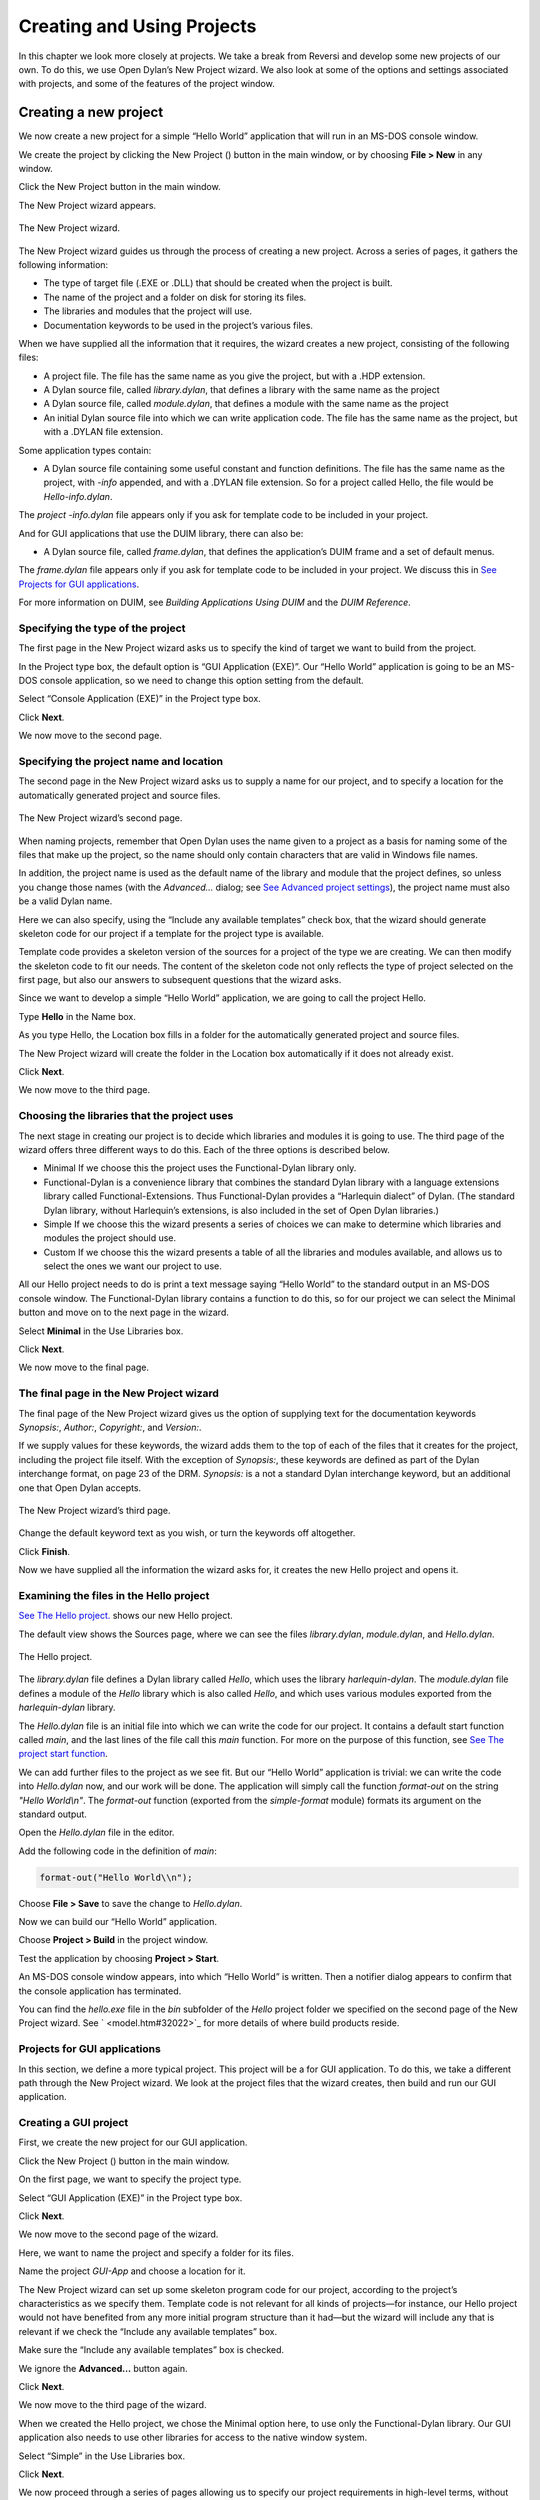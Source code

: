 ***************************
Creating and Using Projects
***************************

In this chapter we look more closely at projects. We take a break from
Reversi and develop some new projects of our own. To do this, we use
Open Dylan’s New Project wizard. We also look at some of the
options and settings associated with projects, and some of the features
of the project window.

Creating a new project
======================

We now create a new project for a simple “Hello World” application that
will run in an MS-DOS console window.

We create the project by clicking the New Project (|image0|) button in
the main window, or by choosing **File > New** in any window.

Click the New Project button in the main window.

The New Project wizard appears.

.. figure:: ../images/pwiz.png
   :align: center

   The New Project wizard.

The New Project wizard guides us through the process of creating a new
project. Across a series of pages, it gathers the following information:

-  The type of target file (.EXE or .DLL) that should be created when
   the project is built.
-  The name of the project and a folder on disk for storing its files.
-  The libraries and modules that the project will use.
-  Documentation keywords to be used in the project’s various files.

When we have supplied all the information that it requires, the wizard
creates a new project, consisting of the following files:

-  A project file. The file has the same name as you give the project,
   but with a .HDP extension.
-  A Dylan source file, called *library.dylan*, that defines a library
   with the same name as the project
-  A Dylan source file, called *module.dylan*, that defines a module
   with the same name as the project
-  An initial Dylan source file into which we can write application
   code. The file has the same name as the project, but with a .DYLAN
   file extension.

Some application types contain:

-  A Dylan source file containing some useful constant and function
   definitions. The file has the same name as the project, with *-info*
   appended, and with a .DYLAN file extension. So for a project called
   Hello, the file would be *Hello-info.dylan*.

The *project* *-info.dylan* file appears only if you ask for template
code to be included in your project.

And for GUI applications that use the DUIM library, there can also be:

-  A Dylan source file, called *frame.dylan*, that defines the
   application’s DUIM frame and a set of default menus.

The *frame.dylan* file appears only if you ask for template code to be
included in your project. We discuss this in `See Projects for GUI
applications <projects.htm#35998>`_.

For more information on DUIM, see *Building Applications Using DUIM* and
the *DUIM Reference*.

Specifying the type of the project
----------------------------------

The first page in the New Project wizard asks us to specify the kind of
target we want to build from the project.

In the Project type box, the default option is “GUI Application (EXE)”.
Our “Hello World” application is going to be an MS-DOS console
application, so we need to change this option setting from the default.

Select “Console Application (EXE)” in the Project type box.

Click **Next**.

We now move to the second page.

Specifying the project name and location
----------------------------------------

The second page in the New Project wizard asks us to supply a name for
our project, and to specify a location for the automatically generated
project and source files.

.. figure:: ../images/pwiz2.png
   :align: center

   The New Project wizard’s second page.

When naming projects, remember that Open Dylan uses the name given
to a project as a basis for naming some of the files that make up the
project, so the name should only contain characters that are valid in
Windows file names.

In addition, the project name is used as the default name of the library
and module that the project defines, so unless you change those names
(with the *Advanced…* dialog; see `See Advanced project
settings <projects.htm#15433>`_), the project name must also be a valid
Dylan name.

Here we can also specify, using the “Include any available templates”
check box, that the wizard should generate skeleton code for our project
if a template for the project type is available.

Template code provides a skeleton version of the sources for a project
of the type we are creating. We can then modify the skeleton code to fit
our needs. The content of the skeleton code not only reflects the type
of project selected on the first page, but also our answers to
subsequent questions that the wizard asks.

Since we want to develop a simple “Hello World” application, we are
going to call the project Hello.

Type **Hello** in the Name box.

As you type Hello, the Location box fills in a folder for the
automatically generated project and source files.

The New Project wizard will create the folder in the Location box
automatically if it does not already exist.

Click **Next**.

We now move to the third page.

Choosing the libraries that the project uses
--------------------------------------------

The next stage in creating our project is to decide which libraries and
modules it is going to use. The third page of the wizard offers three
different ways to do this. Each of the three options is described below.

-  Minimal If we choose this the project uses the Functional-Dylan
   library only.
-  Functional-Dylan is a convenience library that combines the standard
   Dylan library with a language extensions library called
   Functional-Extensions. Thus Functional-Dylan provides a “Harlequin
   dialect” of Dylan. (The standard Dylan library, without Harlequin’s
   extensions, is also included in the set of Open Dylan
   libraries.)
-  Simple If we choose this the wizard presents a series of choices we
   can make to determine which libraries and modules the project should
   use.
-  Custom If we choose this the wizard presents a table of all the
   libraries and modules available, and allows us to select the ones we
   want our project to use.

All our Hello project needs to do is print a text message saying “Hello
World” to the standard output in an MS-DOS console window. The
Functional-Dylan library contains a function to do this, so for our
project we can select the Minimal button and move on to the next page in
the wizard.

Select **Minimal** in the Use Libraries box.

Click **Next**.

We now move to the final page.

The final page in the New Project wizard
----------------------------------------

The final page of the New Project wizard gives us the option of
supplying text for the documentation keywords *Synopsis:*, *Author:*,
*Copyright:*, and *Version:*.

If we supply values for these keywords, the wizard adds them to the top
of each of the files that it creates for the project, including the
project file itself. With the exception of *Synopsis:*, these keywords
are defined as part of the Dylan interchange format, on page 23 of the
DRM. *Synopsis:* is a not a standard Dylan interchange keyword, but an
additional one that Open Dylan accepts.

.. figure:: ../images/pwiz3.png
   :align: center

   The New Project wizard’s third page.

Change the default keyword text as you wish, or turn the keywords off
altogether.

Click **Finish**.

Now we have supplied all the information the wizard asks for, it creates
the new Hello project and opens it.

Examining the files in the Hello project
----------------------------------------

`See The Hello project. <projects.htm#38662>`_ shows our new Hello
project.

The default view shows the Sources page, where we can see the files
*library.dylan*, *module.dylan*, and *Hello.dylan*.

.. figure:: ../images/hellopr.png
   :align: center

   The Hello project.

The *library.dylan* file defines a Dylan library called *Hello*, which
uses the library *harlequin-dylan*. The *module.dylan* file defines a
module of the *Hello* library which is also called *Hello*, and which
uses various modules exported from the *harlequin-dylan* library.

The *Hello.dylan* file is an initial file into which we can write the
code for our project. It contains a default start function called *main*,
and the last lines of the file call this *main* function. For more on
the purpose of this function, see `See The project start
function <projects.htm#25954>`_.

We can add further files to the project as we see fit. But our “Hello
World” application is trivial: we can write the code into *Hello.dylan*
now, and our work will be done. The application will simply call the
function *format-out* on the string *"Hello World\\n"*. The
*format-out* function (exported from the *simple-format* module) formats
its argument on the standard output.

Open the *Hello.dylan* file in the editor.

Add the following code in the definition of *main*:

.. code-block:: dylan

    format-out("Hello World\\n");

Choose **File > Save** to save the change to *Hello.dylan*.

Now we can build our “Hello World” application.

Choose **Project > Build** in the project window.

Test the application by choosing **Project > Start**.

An MS-DOS console window appears, into which “Hello World” is written.
Then a notifier dialog appears to confirm that the console application
has terminated.

You can find the *hello.exe* file in the *bin* subfolder of the *Hello*
project folder we specified on the second page of the New Project
wizard. See ` <model.htm#32022>`_ for more details of where build
products reside.

Projects for GUI applications
-----------------------------

In this section, we define a more typical project. This project will be
a for GUI application. To do this, we take a different path through the
New Project wizard. We look at the project files that the wizard
creates, then build and run our GUI application.

Creating a GUI project
----------------------

First, we create the new project for our GUI application.

Click the New Project (|image1|) button in the main window.

On the first page, we want to specify the project type.

Select “GUI Application (EXE)” in the Project type box.

Click **Next**.

We now move to the second page of the wizard.

Here, we want to name the project and specify a folder for its files.

Name the project *GUI-App* and choose a location for it.

The New Project wizard can set up some skeleton program code for our
project, according to the project’s characteristics as we specify them.
Template code is not relevant for all kinds of projects—for instance,
our Hello project would not have benefited from any more initial program
structure than it had—but the wizard will include any that is relevant
if we check the “Include any available templates” box.

Make sure the “Include any available templates” box is checked.

We ignore the **Advanced…** button again.

Click **Next**.

We now move to the third page of the wizard.

When we created the Hello project, we chose the Minimal option here, to
use only the Functional-Dylan library. Our GUI application also needs to
use other libraries for access to the native window system.

Select “Simple” in the Use Libraries box.

Click **Next**.

We now proceed through a series of pages allowing us to specify our
project requirements in high-level terms, without knowing the names of
specific Open Dylan API libraries.

The wizard will make our project’s library definition use the right
libraries and modules to do what we ask on these pages, and will include
suitable template code in the project sources. Thus the Simple option is
a useful way to create projects until you are more familiar with the
libraries that Open Dylan offers.

On the first page we can specify the what I/O and system support we want
in our project. For each option, the wizard shows which libraries the
project will use.

Leave the default settings on this page as they are, and click **Next**.

The next page is for specifying GUI support details. Here, we can decide
whether we want to do the window programming for the application by
using DUIM, Open Dylan’s high-level GUI toolkit, or by using the
Win32 API libraries described in the *C FFI and Win32* library
reference. We want to use DUIM in this project.

Select “Dylan User Interface Manager (DUIM)”.

Click **Next**.

Now the wizard offers different pages, which we don't explain here.
We will keep clicking *Next* until we get to the last page of the wizard.
This is the page for specifying source file headers, as we saw in `See
The final page in the New Project wizard <projects.htm#27318>`_.

Click **Next** until the last page of the wizard appears.

If you made any changes to this page last time, they will have been
preserved. Whenever you click **Finish**, the wizard saves all these
headers (except *Synopsis:* ) and some other details, and reinstates
them next time you create a project. See `See Saving settings in the New
Project wizard <projects.htm#23000>`_ for a list of the details that the
wizard saves.

Make any changes you want to here, and then click **Finish**.

The wizard creates the new GUI-App project and opens it.

Examining and building the new GUI project
------------------------------------------

Now, we examine the template code that the wizard has set up for us in
the GUI-App project sources.

The GUI-App project contains the same basic set of files as Hello. There
is a *library.dylan* file, a *module.dylan* file, and a *GUI-App.dylan*
file. In addition, there is a *GUI-App-info.dylan* file and a
*frame.dylan* file.

The *GUI-App-info.dylan* file appears whenever you choose “GUI
Application (EXE)” as the target type on the first page of the wizard.
It contains some simple code that you might want to use for identifying
your application and its version number.

The *frame.dylan* file defines a DUIM frame for the application and a
set of default menus. Frames are DUIM’s way of representing application
windows. More knowledge of DUIM is necessary to understand the code in
*frame.dylan* properly, but we can start by seeing what the code
actually does when we build the project. All projects including template
code can be built without requiring any further work.

Choose **Project > Build** in the GUI-App project window.

Choose **Application > Start**.

An application window appears.

.. figure:: ../images/gui-app.png
   :align: center

   The GUI-App skeleton application.

We can see from the window that the template code creates a skeleton
application with File, Edit, and Help menus. There is even some
functionality attached to the basic application. If we choose **File >
New**, an editor pane is initialized, into which we can type. The other
**File** and **Edit** menu commands have their standard effects. The **Help >
About** command uses some of the constants from *GUI-App-info.dylan* to
identify the application as “GUI-App Version 1.0”.

Creating a project using the Custom library option
==================================================

The New Project wizard’s Use Libraries page has a Custom option which
allows complete control over the libraries and modules a project will
use. This section explains how to choose libraries and modules using
this option.

After selecting Custom and clicking *Next*, the wizard shows a page
with three list panes. We can make selections from each list pane.

At first, the only list enabled is the Choose Library Groups list.
Because there are many libraries available in Open Dylan, the
wizard puts libraries into groups according to their functionality. We
can select a group to see the list of libraries it contains, and then
choose a library from the list. When we select a group, the wizard
displays the library list in the second pane.

Libraries are grouped by functionality in a fairly broad fashion, so
some libraries appear in more than one group because they fit more than
one description. For instance, the C-FFI library appears in both the
“Interoperability” group and the “Win32” group.

Notice the check next to “Core”, indicating that “Core” is the only
group from which a library or libraries will be used by default. Note
that when using Custom library selection to create a project with any
GUI or OLE features, you must explicitly specify the GUI and OLE
libraries you wish to use.

If we select “Core”, we can see which libraries from that group would be
used in a default project.

Select “Core” in the Library Group list.

.. figure:: ../images/p2frag2-0.png
   :align: center

   Functional-Dylan is the default library for use in new projects.

So, by default, a project would use the library Functional-Dylan. (Note
that `See Functional-Dylan is the default library for use in new
projects. Your copy of Open Dylan may have more library groups.

If we now select Functional-Dylan in the Library list, we can see which
modules from the Functional-Dylan library a default project would
include.

Select “Functional-Dylan” in the Library list.

.. figure:: ../images/p2frag2_2-0.png
   :align: center

   Default modules from Functional-Dylan for use in new projects.

Although the list shows that the Dylan and Functional-Extensions modules
are not used, they are actually used indirectly, since the
Functional-Dylan module is simply a repackaging of those two modules.

Remember that, in Dylan, the library is the unit of compilation, and
modules are simply interfaces to functionality within a library. By
deciding not to use a particular exported module, you will import fewer
interfaces into your application, but the delivered application will not
be any smaller on disk, or in memory when it is running.

Saving settings in the New Project wizard
=========================================

Whenever you click **Finish** on the last page of the New Project wizard,
the wizard stores some of the choices and text-field settings you made
so that they are available next time you create a project. The details
that are saved persistently are as follows.

-  The parent of the folder in the Location box.

The parent folder is saved in the expectation that you will want to
create several projects in sibling folders.

-  In the *Advanced…* dialog (see `See Advanced project
   settings <projects.htm#15433>`_), the contents of the Start Function
   box and the setting of Compilation Mode.
-  The setting of the “Include any available templates” check-box.

On the last wizard page:

-  The contents of the Source File Headers boxes, except for *Synopsis:*.

*Synopsis:* is not saved because it is likely to change with each new
project.

Nothing from the first page is saved.

Advanced project settings
=========================

The *Advanced...* button on the first page of the New Project wizard
leads to the Advanced Project Settings dialog. The dialog has five
sections.

The Library and Module Names section allows you to specify names for
your project’s main library and module. The default value in both cases
is the name of the project.

The remaining sections—Start Function, Version Information, Compilation
Mode, and Windows Subsystem—all control settings that you can both set
here and change after creating a project by choosing **Project >
Settings…**. See `See Project settings <projects.htm#32945>`_ for
details.

Adding, moving, and deleting project sources
============================================

In this section we discuss how to insert files into a project, how
re-order them, and how to delete them from the project.

Inserting files into a project
------------------------------

To insert a new file or subproject into a project, choose **Project >
Insert File...** in the project window. The project window prompts you
with the *Insert File into Project* dialog, through which you can find a
file to insert.

The file you choose will appear below the currently selected file in the
list, unless you insert a subproject (a .HDP file), which will appear at
the bottom of the list.

You can insert any file into a project; if the compiler does not know
what to do with it, it ignores it. For instance, you can insert .TXT
files into a project, and the compiler will skip over them.

When you have chosen your file, the project window places the file below
the file currently selected in the list.

If you have added a subproject (a .HDP file), remember that you still
need to edit the library and module definitions in your project to
import from the new subproject.

Moving the position of a file within a project
----------------------------------------------

To move a file to a new position in a project, select the file in the
Sources page and use **Project > Move File Up** and **Project > Move File
Down**.

Deleting files from a project
-----------------------------

To delete a file from a project, select the file in the Sources page and
choose **Project > Remove File**. You could also select **Edit > Cut**,
**Edit > Delete**, or the scissors toolbar icon.

Open Dylan asks you if you are sure you want to delete the file
from the project, because you cannot undo the operation. Note that the
file is not deleted from disk, just removed from the Sources list in the
project. You can always put it back with **Project > Insert File**.

.. note:: The project window’s Definitions page shows the definitions that
   were part of the project when it was last compiled. The list is taken
   from the current compiler database for the project. If you delete a
   source file from the project, the definitions from that file stay on the
   Definitions page until you rebuild the project, which causes the
   compiler database to be updated.

The project start function
==========================

The New Project wizard always adds a *start function* to the end of the
last file in the project.

The Dylan language does not require that a program define an explicit
start function, such as *main* in C or Java. However, when you are
debugging or interacting, Open Dylan finds it useful to know what
you consider to be your program’s start function. It allows the name of
your start function to be recorded in its project information. By
default, this name will be *main*, and corresponds to the *main*
function that the New Project creates by default in the *project-name*
*.dylan* file for all new projects. However, you are free to change the
name if you like—there is nothing special about it.

The *project-name* *.dylan* file for all new projects will contain a
definition of *main* and a call to it. Projects that include template
code will contain this definition of *main* :

.. code-block:: dylan

    define method main () => ()
      start-template()
    end method main;

Projects that do not include template code will contain this definition:

.. code-block:: dylan

    define method main () => ()
      // Your program starts here...
    end method main;

For both kinds of project, the *project-name* *.dylan* file will end
with this expression:

.. code-block:: dylan

    begin
      main();
    end;

The name of the Start Function is one of the project settings you can
change in the **Project > Settings…** dialog. It appears on the Debug page
in the Start Function section. The default name is *main*, but you can
change it to any valid Dylan name you like. If you do so, make sure to
replace the call to *main* with a call to your new start function. The
source file is not updated automatically.

Note that you can make the wizard use a different start function name in
new project files by changing the default setting in the Advanced
Project Settings dialog. Click **Advanced…** on the second wizard page to
produce the dialog. In this case, the generated project code will call
the correct new name without requiring you to make a change by hand.

The debugger uses the start function name to know where to pause a
program that you start up in interaction mode with **Application >
Interact** or the Interact (|image2|) toolbar button, or in debugging
mode with **Application > Debug**. When you start a program either way,
the debugger allows the program to execute normally, but sets a
breakpoint on the start function so that interaction or debugging begins
at a point where the entire program has already been initialized.

If no start function is nominated for a project, the program pauses
precisely before it exits but after everything in it has executed. This
is usually what we want for a DLL, but not for an application.

.. note:: To be sure that you can access all the definitions in your
   application when you start it up in interaction mode, the call to *main*
   must come after all the definitions in the project. Typically, this
   means the call must be the last expression in the last file listed in
   the project. Otherwise, the application will be paused before all its
   definitions have been initialized, and interactions involving its
   definitions could behave in unexpected ways. See ` <model.htm#10988>`_
   for more information on this topic.

Project settings
================

The **Project > Settings...** dialog allows you to set options for
compiling, linking, and debugging projects. There are separate pages for
each category, each described below.

Compile page
------------

The **Project > Settings…** dialog’s Compile page controls the compilation
mode setting for the current project. Any project can be compiled in one
of two modes: Interactive Development mode, and Production mode. See
` <model.htm#12475>`_ for details of the modes.

Link page
---------

The **Project > Settings…** dialog’s Link page controls whether a project
is linked as an executable or as a DLL, and what its name will be. It
also allows you to specify version information for the target, a base
address for it, and the Windows subsystem it runs in.

.. note:: The default linker used in Open Dylan is a GNU linker. If
   you own Microsoft Developer Studio, you can use the Microsoft linker
   instead. To change the default linker, go to the main window and choose
   **Options > Environment Options…**, then choose that dialog’s Build
   page.

Target File section of the Link page
------------------------------------

The **Project > Settings…** dialog’s Link page has a Target File section
that contains the name of the project target and the type of the target.
The default target name is derived from the name of the project. Note
that the name will always end in .EXE or .DLL according to the target
type, regardless of any extension you give to the target’s name.

Base Address section of the Link page
-------------------------------------

The **Project > Settings…** dialog’s Link page has a Base Address section
that allows you to specify a base address for your target file. This is
the address at which the target will be loaded into memory.

Windows 95, Windows 98, and Windows NT all provide a default base
address, one for EXEs and one for DLLs, and will also relocate the
target automatically if there is no room for it at that address. You can
provide a value in the Base Address if you would like the target to be
loaded at a particular location. The value should be specified in
hexadecimal, using Dylan’s *#x* prefix: for example, *#x1000000*.

Version Information section of the Link page
--------------------------------------------

The **Project > Settings…** dialog’s Link page has a Version Information
section that allows you to add major and minor version numbers to a DLL
or EXE. The values in this section are recorded in the DLL or EXE that
the project builds. Open Dylan uses them at compile time and run
time to determine if compatible versions of Dylan libraries are in use.
See ` <model.htm#14494>`_ for details.

Windows Subsystem section of the Link page
------------------------------------------

The **Project > Settings…** dialog’s Link page has a Win32 Subsystem
section that allows you to specify that the target should run in the
“Windows GUI” (WINDOWS) subsystem or the “Windows Console” (CONSOLE)
subsystem. You may wish to change this value if you change the code of a
console-mode project to make it create its own windows, or vice versa.

The default for a project created in the New Project wizard as a
“Console Application (EXE)” is to run in the Windows Console subsystem,
while the default for a project created as a “GUI Application (EXE)” is
to run in the “Windows GUI” (WINDOWS) subsystem.

Debug page
----------

The **Project > Settings…** dialog’s Debug page allows you to specify a
command line with which to execute the project target, and the start
function for the project.

The command line facility is especially useful for testing console
applications from within the development environment. If there are
values in the Command Line section of this dialog when you run a project
target with *Project > Start* (and similar commands), Open Dylan
uses them to execute the application. It creates a new process from the
executable named in the Executable field and passes it the arguments
from the Arguments field. Thus the values in these fields should form a
valid MS-DOS command line when concatenated.

See `See The project start function <projects.htm#25954>`_ for details
of the start function.

Another use of the Command Line section is to arrange to test and debug
DLLs and OLE components. See ` <debug.htm#13513>`_ for a description of
these debugging techniques.

Project files and LID files
===========================

Open Dylan’s project files can be exported in a portable library
interface format called LID (library interchange description). Harlequin
and other Dylan vendors have chosen LID as the standard interchange
format for Dylan libraries. LID files describe libraries in a flat ASCII
text format for ease of interchange between different Dylan systems. The
*Core Features and Mathematics* reference volume describes the LID
format. LID files must have the extension .LID.

Opening a LID file as a project
-------------------------------

When you open a LID file in the development environment, it is converted
into a project file and opened in a project window. (This process does
not modify the original LID file on disk.)

In order to open a LID file as a text file in an editor, open the LID
file using **File > Open** and select the file type filter “Dylan Library
Interchange Descriptions (as text)” before clicking **Open**.

Exporting a project into a LID file
-----------------------------------

To export a project as a LID file for use in other Dylan
implementations, use **File > Save As** and choose the file type “Dylan
Library Interchange Descriptions”.

Note that a LID file created by export will list source files by name
only, and without paths. In addition it will not contain any of the
project settings, any files that are not Dylan source files (.DYLAN
files), and any information about whether the project was created as a
console application.

.. |image0| image:: ../images/newproj.png
.. |image1| image:: ../images/newproj.png
.. |image2| image:: ../images/interact.png
